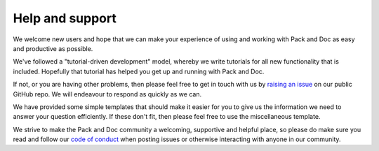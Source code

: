 ================
Help and support
================

We welcome new users and hope that we can make your experience of using
and working with Pack and Doc as easy and productive as possible.

We've followed a "tutorial-driven development" model, whereby we write
tutorials for all new functionality that is included. Hopefully that
tutorial has helped you get up and running with Pack and Doc.

If not, or you are having other problems, then please feel free to
get in touch with us by
`raising an issue <https://github.com/chryswoods/python_pack_and_doc/issues>`__
on our public GitHub repo. We will endeavour to respond as quickly
as we can.

We have provided some simple templates that should make it easier for
you to give us the information we need to answer your question efficiently.
If these don't fit, then please feel free to use the miscellaneous
template.

We strive to make the Pack and Doc community a welcoming, supportive and
helpful place, so please do make sure you read and follow our
`code of conduct <https://github.com/chryswoods/python_pack_and_doc/blob/devel/CODE_OF_CONDUCT.md>`__
when posting issues or otherwise interacting with anyone in our community.
